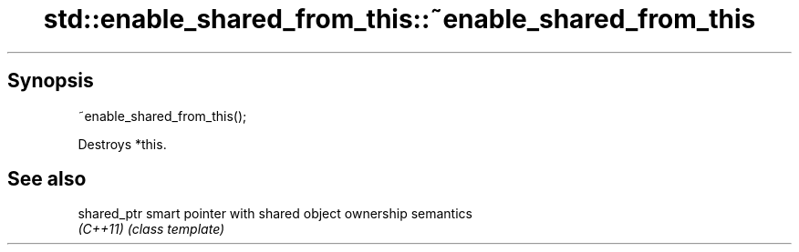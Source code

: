 .TH std::enable_shared_from_this::~enable_shared_from_this 3 "Sep  4 2015" "2.0 | http://cppreference.com" "C++ Standard Libary"
.SH Synopsis
   ~enable_shared_from_this();

   Destroys *this.

.SH See also

   shared_ptr smart pointer with shared object ownership semantics
   \fI(C++11)\fP    \fI(class template)\fP

